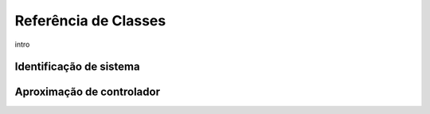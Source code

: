 .. _class-ref:

=====================
Referência de Classes
=====================

intro

Identificação de sistema
========================
.. automodule: auto_control_tools
    :members:
    :undoc-members:
    :show-inheritance:
    :inherited-members:


Aproximação de controlador
==========================
.. autosumary:
    toctree: generated/
    Controller


